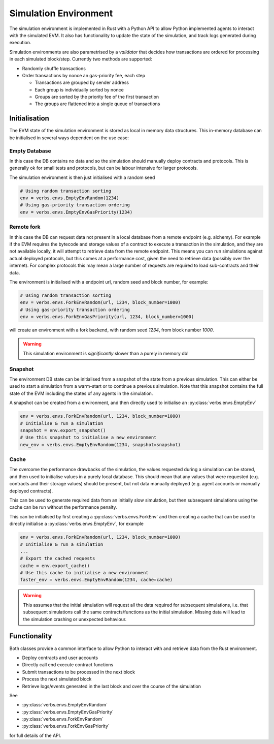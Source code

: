 **********************
Simulation Environment
**********************

The simulation environment is implemented in Rust with a
Python API to allow Python implemented agents to interact
with the simulated EVM. It also has functionality
to update the state of the simulation, and track logs
generated during execution.

Simulation environments are also parametrised by a
*validator* that decides how transactions are ordered
for processing in each simulated block/step. Currently
two methods are supported:

- Randomly shuffle transactions
- Order transactions by nonce an gas-priority fee, each
  step

  - Transactions are grouped by sender address
  - Each group is individually sorted by nonce
  - Groups are sorted by the priority fee of the first transaction
  - The groups are flattened into a single queue of transactions

Initialisation
==============

The EVM state of the simulation environment is stored as
local in memory data structures. This in-memory database
can be initialised in several ways dependent on the use
case:

Empty Database
--------------

In this case the DB contains no data
and so the simulation should manually deploy contracts and
protocols. This is generally ok for small tests and
protocols, but can be labour intensive for larger protocols.

The simulation environment is then just initialised with a
random seed

.. code-block:: python

   # Using random transaction sorting
   env = verbs.envs.EmptyEnvRandom(1234)
   # Using gas-priority transaction ordering
   env = verbs.envs.EmptyEnvGasPriority(1234)

Remote fork
-----------

In this case the DB can request
data not present in a local database from a remote endpoint
(e.g. alchemy). For example if the EVM requires the bytecode
and storage values of a contract to execute a transaction in
the simulation, and they are not available locally, it will
attempt to retrieve data from the remote endpoint. This
means you can run simulations against actual deployed protocols,
but this comes at a performance cost, given the need to
retrieve data (possibly over the internet). For complex
protocols this may mean a large number of requests are required
to load sub-contracts and their data.

The environment is initialised with a endpoint url, random seed
and block number, for example:

.. code-block:: python

   # Using random transaction sorting
   env = verbs.envs.ForkEnvRandom(url, 1234, block_number=1000)
   # Using gas-priority transaction ordering
   env = verbs.envs.ForkEnvGasPriority(url, 1234, block_number=1000)

will create an environment with a fork backend, with
random seed `1234`, from block number `1000`.

.. warning::

   This simulation environment is *significantly* slower than
   a purely in memory db!

Snapshot
--------

The environment DB state can be initialised from
a snapshot of the state from a previous simulation. This can
either be used to start a simulation from a warm-start or to
continue a previous simulation. Note that this snapshot contains
the full state of the EVM including the states of any agents in
the simulation.

A snapshot can be created from a environment, and then directly
used to initialise an :py:class:`verbs.envs.EmptyEnv`

.. code-block:: python

   env = verbs.envs.ForkEnvRandom(url, 1234, block_number=1000)
   # Initialise & run a simulation
   snapshot = env.export_snapshot()
   # Use this snapshot to initialise a new environment
   new_env = verbs.envs.EmptyEnvRandom(1234, snapshot=snapshot)

Cache
-----

The overcome the performance drawbacks of the simulation, the
values requested during a simulation can be stored, and then
used to initialise values in a purely local database. This
should mean that any values that were requested (e.g. contracts
and their storage values) should be present, but not data
manually deployed (e.g. agent accounts or manually deployed
contracts).

This can be used to generate required data from an initially
slow simulation, but then subsequent simulations using the
cache can be run without the performance penalty.

This can be initialised by first creating a
:py:class:`verbs.envs.ForkEnv` and then creating a cache that
can be used to directly initialise a
:py:class:`verbs.envs.EmptyEnv`, for example

.. code-block:: python

   env = verbs.envs.ForkEnvRandom(url, 1234, block_number=1000)
   # Initialise & run a simulation
   ...
   # Export the cached requests
   cache = env.export_cache()
   # Use this cache to initialise a new environment
   faster_env = verbs.envs.EmptyEnvRandom(1234, cache=cache)

.. warning::

   This assumes that the initial simulation will request
   all the data required for subsequent simulations, i.e.
   that subsequent simulations call the same contracts/functions
   as the initial simulation. Missing data will lead to
   the simulation crashing or unexpected behaviour.

Functionality
=============

Both classes provide a common interface to allow Python
to interact with and retrieve data from the Rust environment.

* Deploy contracts and user accounts
* Directly call end execute contract functions
* Submit transactions to be processed in the next block
* Process the next simulated block
* Retrieve logs/events generated in the last block and
  over the course of the simulation

See

- :py:class:`verbs.envs.EmptyEnvRandom`
- :py:class:`verbs.envs.EmptyEnvGasPriority`
- :py:class:`verbs.envs.ForkEnvRandom`
- :py:class:`verbs.envs.ForkEnvGasPriority`

for full details of the API.
